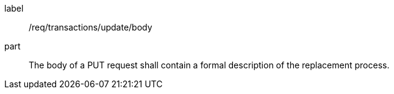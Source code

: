 [[req_transactions_update_body]]
[requirement]
====
[%metadata]
label:: /req/transactions/update/body
part:: The body of a PUT request shall contain a formal description of the replacement process.
====
